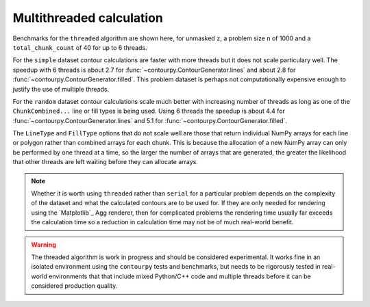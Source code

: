 Multithreaded calculation
-------------------------

Benchmarks for the ``threaded`` algorithm are shown here, for unmasked ``z``, a problem size ``n``
of 1000 and a ``total_chunk_count`` of 40 for up to 6 threads.

.. image:: ../_static/threaded_lines_simple.svg

.. image:: ../_static/threaded_filled_simple.svg

For the ``simple`` dataset contour calculations are faster with more threads but it does not scale
particulary well.  The speedup with 6 threads is about 2.7 for :func:`~contourpy.ContourGenerator.lines`
and about 2.8 for :func:`~contourpy.ContourGenerator.filled`.  This problem dataset is perhaps not
computationally expensive enough to justify the use of multiple threads.

.. image:: ../_static/threaded_lines_random.svg

.. image:: ../_static/threaded_filled_random.svg

For the ``random`` dataset contour calculations scale much better with increasing number of threads
as long as one of the ``ChunkCombined...`` line or fill types is being used.
Using 6 threads the speedup is about 4.4 for :func:`~contourpy.ContourGenerator.lines` and 5.1 for
:func:`~contourpy.ContourGenerator.filled`.

The ``LineType`` and ``FillType`` options that do not scale well are those that return individual
NumPy arrays for each line or polygon rather than combined arrays for each chunk. This is because
the allocation of a new NumPy array can only be performed by one thread at a time, so the larger the
number of arrays that are generated, the greater the likelihood that other threads are left waiting
before they can allocate arrays.

.. note::

   Whether it is worth using ``threaded`` rather than ``serial`` for a particular problem depends on
   the complexity of the dataset and what the calculated contours are to be used for.  If they are
   only needed for rendering using the `Matplotlib`_ Agg renderer, then for complicated problems the
   rendering time usually far exceeds the calculation time so a reduction in calculation time may
   not be of much real-world benefit.

.. warning::

   The threaded algorithm is work in progress and should be considered experimental.  It works fine
   in an isolated environment using the ``contourpy`` tests and benchmarks, but needs to be
   rigorously tested in real-world environments that that include mixed Python/C++ code and multiple
   threads before it can be considered production quality.
